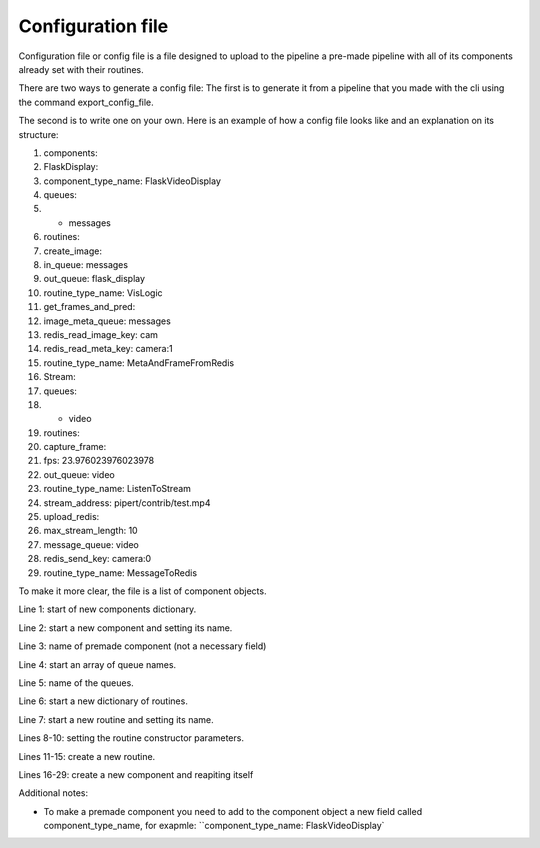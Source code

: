 Configuration file
==================

Configuration file or config file is a file designed to upload to the pipeline 
a pre-made pipeline with all of its components already set with their routines.

There are two ways to generate a config file:
The first is to generate it from a pipeline that you made with the cli using 
the command export_config_file.

The second is to write one on your own. 
Here is an example of how a config file looks like and an explanation on its structure:

.. configuration-block::
1.     components:
2.       FlaskDisplay:
3.          component_type_name: FlaskVideoDisplay
4.          queues:
5.          - messages
6.          routines:
7.            create_image:
8.              in_queue: messages
9.              out_queue: flask_display
10.             routine_type_name: VisLogic
11.           get_frames_and_pred:
12.             image_meta_queue: messages
13.             redis_read_image_key: cam
14.             redis_read_meta_key: camera:1
15.             routine_type_name: MetaAndFrameFromRedis
16.       Stream:
17.         queues:
18.         - video
19.         routines:
20.           capture_frame:
21.             fps: 23.976023976023978
22.             out_queue: video
23.             routine_type_name: ListenToStream
24.             stream_address: pipert/contrib/test.mp4
25.           upload_redis:
26.             max_stream_length: 10
27.             message_queue: video
28.             redis_send_key: camera:0
29.             routine_type_name: MessageToRedis

To make it more clear, the file is a list of component objects.

Line 1: start of new components dictionary.

Line 2: start a new component and setting its name.

Line 3: name of premade component (not a necessary field)

Line 4: start an array of queue names.

Line 5: name of the queues.

Line 6: start a new dictionary of routines.

Line 7: start a new routine and setting its name.

Lines 8-10: setting the routine constructor parameters.

Lines 11-15: create a new routine.

Lines 16-29: create a new component and reapiting itself

Additional notes:

- To make a premade component you need to add to the component object a new field called component_type_name, for exapmle: ``component_type_name: FlaskVideoDisplay`